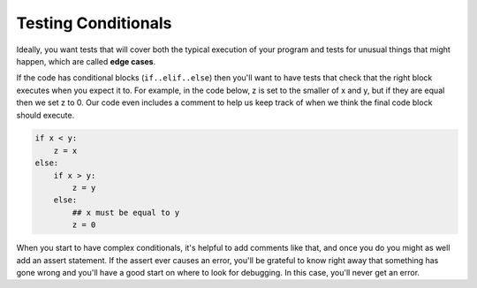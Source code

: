 ..  Copyright (C)  Paul Resnick.  Permission is granted to copy, distribute
    and/or modify this document under the terms of the GNU Free Documentation
    License, Version 1.3 or any later version published by the Free Software
    Foundation; with Invariant Sections being Forward, Prefaces, and
    Contributor List, no Front-Cover Texts, and no Back-Cover Texts.  A copy of
    the license is included in the section entitled "GNU Free Documentation
    License".

Testing Conditionals
====================

Ideally, you want tests that will cover both the typical execution of your program and tests for unusual things that might happen, which are called **edge cases**.

If the code has conditional blocks (``if..elif..else``) then you'll want to have tests that check that the right block executes when you expect it to. For example, in the code below, z is set to the smaller of x and y, but if they are equal then we set z to 0. Our code even includes a comment to help us keep track of when we think the final code block should execute.

.. code-block:: python

    if x < y:
        z = x
    else:
        if x > y:
            z = y
        else:
            ## x must be equal to y
            z = 0

When you start to have complex conditionals, it's helpful to add comments like that, and once you do you might as well add an assert statement. If the assert ever causes an error, you'll be grateful to know right away that something has gone wrong and you'll have a good start on where to look for debugging. In this case, you'll never get an error.

.. activecode:: ac19_1c_1

    if x < y:
        z = x
    else:
        if x > y:
            z = y
        else:
            ## x must be equal to y
            assert x==y
            z = 0



